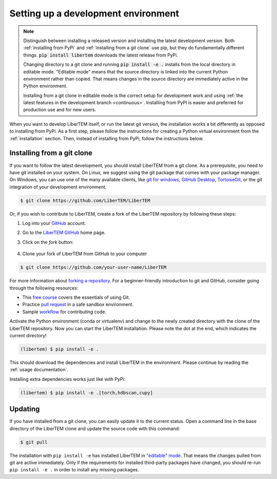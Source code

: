 Setting up a development environment
====================================

.. note::
    Distinguish between installing a released version and installing the latest
    development version. Both :ref:`installing from PyPi` and :ref:`installing from a git
    clone` use pip, but they do fundamentally different things. :code:`pip
    install libertem` downloads the latest release from PyPi.

    Changing directory to a git clone and running :code:`pip install -e .`
    installs from the local directory in editable mode. "Editable mode" means
    that the source directory is linked into the current Python environment
    rather than copied. That means changes in the source directory are
    immediately active in the Python environment.

    Installing from a git clone in editable mode is the correct setup for
    development work and using :ref:`the latest features in the development
    branch <continuous>`. Installing from PyPI is easier and preferred for
    production use and for new users.


When you want to develop LiberTEM itself, or run the latest git version, the installation works a
bit differently as opposed to installing from PyPi.
As a first step, please follow the instructions for creating a Python virtual environment from
the :ref:`installation` section. Then, instead of installing from PyPi, follow the instructions below.

.. _`installing from a git clone`:

Installing from a git clone
~~~~~~~~~~~~~~~~~~~~~~~~~~~

If you want to follow the latest development, you should install LiberTEM from
a git clone. As a prerequisite, you need to have git installed on your system. On Linux,
we suggest using the git package that comes with your package manager. On Windows, you can use one
of the many available clients, like  `git for windows <https://gitforwindows.org/>`_, 
`GitHub Desktop <https://desktop.github.com/>`_, `TortoiseGit <https://tortoisegit.org/>`_,
or the git integration of your development environment.

.. code-block:: shell

    $ git clone https://github.com/LiberTEM/LiberTEM

Or, if you wish to contribute to LiberTEM, create a fork of the LiberTEM repository
by following these steps:

#. Log into your `GitHub <https://github.com/>`_ account.

#. Go to the `LiberTEM GitHub <https://github.com/liberteM/LiberTEM/>`_ home page.

#. Click on the *fork* button:

    ..  figure:: ../images/forking_button.png

#. Clone your fork of LiberTEM from GitHub to your computer

.. code-block:: shell

    $ git clone https://github.com/your-user-name/LiberTEM

For more information about `forking a repository
<https://help.github.com/en/github/getting-started-with-github/fork-a-repo>`_.
For a beginner-friendly introduction to git and GitHub, consider going through
the following resources:

* This `free course <https://www.udacity.com/course/version-control-with-git--ud123>`_
  covers the essentials of using Git.
* Practice `pull request <https://github.com/firstcontributions/first-contributions>`_
  in a safe sandbox environment.
* Sample `workflow <https://docs.astropy.org/en/latest/development/workflow/development_workflow.html>`_
  for contributing code.

Activate the Python environment (conda or virtualenv) and change to the newly
created directory with the clone of the LiberTEM repository. Now you can start
the LiberTEM installation. Please note the dot at the end, which indicates the
current directory!

.. code-block:: shell

    (libertem) $ pip install -e .

This should download the dependencies and install LiberTEM in the environment.
Please continue by reading the :ref:`usage documentation`.

Installing extra dependencies works just like with PyPi:

.. code-block:: shell

    (libertem) $ pip install -e .[torch,hdbscan,cupy]

Updating
~~~~~~~~

If you have installed from a git clone, you can easily update it to the current
status. Open a command line in the base directory of the LiberTEM clone and
update the source code with this command:

.. code-block:: shell

    $ git pull

The installation with ``pip install -e`` has installed LiberTEM in `"editable"
mode <https://pip.pypa.io/en/stable/reference/pip_install/#editable-installs>`_.
That means the changes pulled from git are active immediately. Only if the
requirements for installed third-party packages have changed, you should re-run
``pip install -e .`` in order to install any missing packages.

